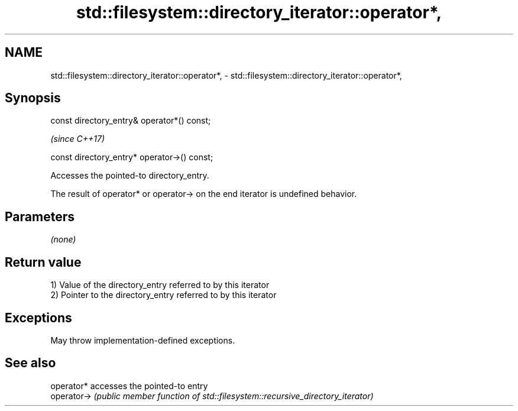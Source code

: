 .TH std::filesystem::directory_iterator::operator*, 3 "2021.11.17" "http://cppreference.com" "C++ Standard Libary"
.SH NAME
std::filesystem::directory_iterator::operator*, \- std::filesystem::directory_iterator::operator*,

.SH Synopsis

   const directory_entry& operator*() const;

                                               \fI(since C++17)\fP

   const directory_entry* operator->() const;

   Accesses the pointed-to directory_entry.

   The result of operator* or operator-> on the end iterator is undefined behavior.

.SH Parameters

   \fI(none)\fP

.SH Return value

   1) Value of the directory_entry referred to by this iterator
   2) Pointer to the directory_entry referred to by this iterator

.SH Exceptions

   May throw implementation-defined exceptions.

.SH See also

   operator*  accesses the pointed-to entry
   operator-> \fI(public member function of std::filesystem::recursive_directory_iterator)\fP

